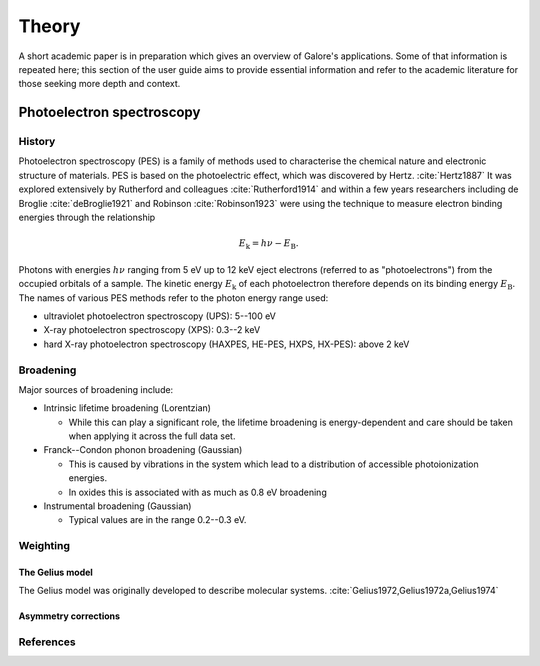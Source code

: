 ******
Theory
******

A short academic paper is in preparation which gives an overview of
Galore's applications. Some of that information is repeated here;
this section of the user guide aims to provide essential information
and refer to the academic literature for those seeking more depth and
context.

Photoelectron spectroscopy
==========================


History
-------

Photoelectron spectroscopy (PES) is a family of methods used to
characterise the chemical nature and electronic structure of
materials.
PES is based on the photoelectric effect, which was discovered by
Hertz. :cite:`Hertz1887`
It was explored extensively by Rutherford and colleagues
:cite:`Rutherford1914`
and within a few years researchers including de Broglie :cite:`deBroglie1921`
and Robinson :cite:`Robinson1923`
were using the technique to measure electron binding energies through
the relationship

.. math::
   E_\text{k} = h\nu - E_\text{B}.

Photons with energies :math:`h\nu` ranging from 5 eV up to 12 keV eject
electrons (referred to as "photoelectrons") from the occupied
orbitals of a sample. The kinetic energy :math:`E_\text{k}` of each
photoelectron therefore depends on its binding energy :math:`E_\text{B}`.
The names of various PES methods refer to the photon energy range used:

- ultraviolet photoelectron spectroscopy (UPS): 5--100 eV
- X-ray photoelectron spectroscopy (XPS): 0.3--2 keV
- hard X-ray photoelectron spectroscopy (HAXPES, HE-PES, HXPS, HX-PES): above 2 keV

Broadening
----------

Major sources of broadening include:

- Intrinsic lifetime broadening (Lorentzian)

  - While this can play a significant role, the lifetime broadening is
    energy-dependent and care should be taken when applying it across
    the full data set.
    
- Franck--Condon phonon broadening (Gaussian)  

  - This is caused by vibrations in the system which lead to a
    distribution of accessible photoionization energies.

  - In oxides this is associated with as much as 0.8 eV broadening
    
- Instrumental broadening (Gaussian)

  - Typical values are in the range 0.2--0.3 eV.

Weighting
---------

The Gelius model
""""""""""""""""

The Gelius model was originally developed to describe molecular systems. :cite:`Gelius1972,Gelius1972a,Gelius1974`

Asymmetry corrections
"""""""""""""""""""""
    
References
----------
.. bibliography:: references.bib
   :style: unsrt
